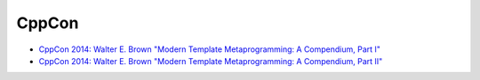 
CppCon
======

- `CppCon 2014: Walter E. Brown "Modern Template Metaprogramming: A Compendium, Part I" <https://www.youtube.com/watch?v=Am2is2QCvxY>`_
- `CppCon 2014: Walter E. Brown "Modern Template Metaprogramming: A Compendium, Part II" <https://www.youtube.com/watch?v=a0FliKwcwXE>`_
